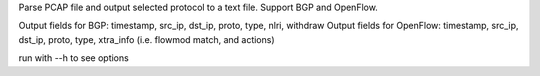 
Parse PCAP file and output selected protocol to a text file.
Support BGP and OpenFlow.

Output fields for BGP: timestamp, src_ip, dst_ip, proto, type, nlri, withdraw
Output fields for OpenFlow: timestamp, src_ip, dst_ip, proto, type, xtra_info
(i.e. flowmod match, and actions)

run with --h to see options
